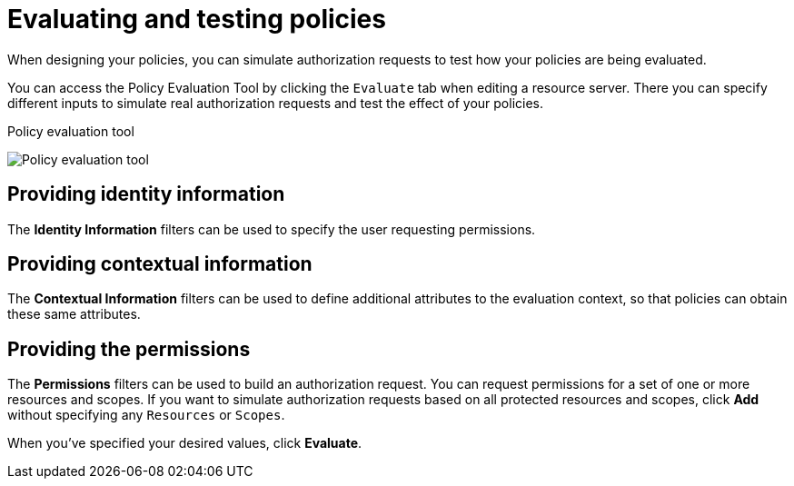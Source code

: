 [[_policy_evaluation_overview]]
= Evaluating and testing policies

When designing your policies, you can simulate authorization requests to test how your policies are being evaluated.

You can access the Policy Evaluation Tool by clicking the `Evaluate` tab when editing a resource server. There you can specify different inputs to simulate real authorization requests and test the effect of your policies.

.Policy evaluation tool
image:images/policy-evaluation-tool/policy-evaluation-tool.png[alt="Policy evaluation tool"]

== Providing identity information

The *Identity Information* filters can be used to specify the user requesting permissions.

== Providing contextual information

The *Contextual Information* filters can be used to define additional attributes to the evaluation context, so that policies can obtain these same attributes.

== Providing the permissions

The *Permissions* filters can be used to build an authorization request. You can request permissions for a set of one or more resources and scopes. If you want
to simulate authorization requests based on all protected resources and scopes, click *Add* without specifying any `Resources` or `Scopes`.

When you've specified your desired values, click *Evaluate*.
